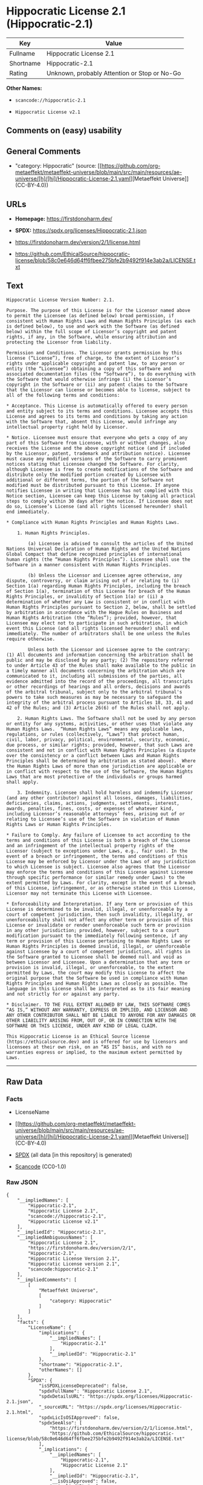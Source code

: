 * Hippocratic License 2.1 (Hippocratic-2.1)
| Key       | Value                                        |
|-----------+----------------------------------------------|
| Fullname  | Hippocratic License 2.1                      |
| Shortname | Hippocratic-2.1                              |
| Rating    | Unknown, probably Attention or Stop or No-Go |

*Other Names:*

- =scancode://hippocratic-2.1=

- =Hippocratic License v2.1=

** Comments on (easy) usability

** General Comments

- "category: Hippocratic" (source:
  [[https://github.com/org-metaeffekt/metaeffekt-universe/blob/main/src/main/resources/ae-universe/[h]/[hi]/Hippocratic-License-2.1.yaml][Metaeffekt
  Universe]] (CC-BY-4.0))

** URLs

- *Homepage:* https://firstdonoharm.dev/

- *SPDX:* https://spdx.org/licenses/Hippocratic-2.1.json

- https://firstdonoharm.dev/version/2/1/license.html

- https://github.com/EthicalSource/hippocratic-license/blob/58c0e646d64ff6fbee275bfe2b9492f914e3ab2a/LICENSE.txt

** Text
#+begin_example
  Hippocratic License Version Number: 2.1.

  Purpose. The purpose of this License is for the Licensor named above to permit the Licensee (as defined below) broad permission, if consistent with Human Rights Laws and Human Rights Principles (as each is defined below), to use and work with the Software (as defined below) within the full scope of Licensor’s copyright and patent rights, if any, in the Software, while ensuring attribution and protecting the Licensor from liability.

  Permission and Conditions. The Licensor grants permission by this license (“License”), free of charge, to the extent of Licensor’s rights under applicable copyright and patent law, to any person or entity (the “Licensee”) obtaining a copy of this software and associated documentation files (the “Software”), to do everything with the Software that would otherwise infringe (i) the Licensor’s copyright in the Software or (ii) any patent claims to the Software that the Licensor can license or becomes able to license, subject to all of the following terms and conditions:

  * Acceptance. This License is automatically offered to every person and entity subject to its terms and conditions. Licensee accepts this License and agrees to its terms and conditions by taking any action with the Software that, absent this License, would infringe any intellectual property right held by Licensor.

  * Notice. Licensee must ensure that everyone who gets a copy of any part of this Software from Licensee, with or without changes, also receives the License and the above copyright notice (and if included by the Licensor, patent, trademark and attribution notice). Licensee must cause any modified versions of the Software to carry prominent notices stating that Licensee changed the Software. For clarity, although Licensee is free to create modifications of the Software and distribute only the modified portion created by Licensee with additional or different terms, the portion of the Software not modified must be distributed pursuant to this License. If anyone notifies Licensee in writing that Licensee has not complied with this Notice section, Licensee can keep this License by taking all practical steps to comply within 30 days after the notice. If Licensee does not do so, Licensee’s License (and all rights licensed hereunder) shall end immediately.

  * Compliance with Human Rights Principles and Human Rights Laws.

      1. Human Rights Principles.

          (a) Licensee is advised to consult the articles of the United Nations Universal Declaration of Human Rights and the United Nations Global Compact that define recognized principles of international human rights (the “Human Rights Principles”). Licensee shall use the Software in a manner consistent with Human Rights Principles.

          (b) Unless the Licensor and Licensee agree otherwise, any dispute, controversy, or claim arising out of or relating to (i) Section 1(a) regarding Human Rights Principles, including the breach of Section 1(a), termination of this License for breach of the Human Rights Principles, or invalidity of Section 1(a) or (ii) a determination of whether any Law is consistent or in conflict with Human Rights Principles pursuant to Section 2, below, shall be settled by arbitration in accordance with the Hague Rules on Business and Human Rights Arbitration (the “Rules”); provided, however, that Licensee may elect not to participate in such arbitration, in which event this License (and all rights licensed hereunder) shall end immediately. The number of arbitrators shall be one unless the Rules require otherwise.

          Unless both the Licensor and Licensee agree to the contrary: (1) All documents and information concerning the arbitration shall be public and may be disclosed by any party; (2) The repository referred to under Article 43 of the Rules shall make available to the public in a timely manner all documents concerning the arbitration which are communicated to it, including all submissions of the parties, all evidence admitted into the record of the proceedings, all transcripts or other recordings of hearings and all orders, decisions and awards of the arbitral tribunal, subject only to the arbitral tribunal's powers to take such measures as may be necessary to safeguard the integrity of the arbitral process pursuant to Articles 18, 33, 41 and 42 of the Rules; and (3) Article 26(6) of the Rules shall not apply.

      2. Human Rights Laws. The Software shall not be used by any person or entity for any systems, activities, or other uses that violate any Human Rights Laws.  “Human Rights Laws” means any applicable laws, regulations, or rules (collectively, “Laws”) that protect human, civil, labor, privacy, political, environmental, security, economic, due process, or similar rights; provided, however, that such Laws are consistent and not in conflict with Human Rights Principles (a dispute over the consistency or a conflict between Laws and Human Rights Principles shall be determined by arbitration as stated above).  Where the Human Rights Laws of more than one jurisdiction are applicable or in conflict with respect to the use of the Software, the Human Rights Laws that are most protective of the individuals or groups harmed shall apply.

      3. Indemnity. Licensee shall hold harmless and indemnify Licensor (and any other contributor) against all losses, damages, liabilities, deficiencies, claims, actions, judgments, settlements, interest, awards, penalties, fines, costs, or expenses of whatever kind, including Licensor’s reasonable attorneys’ fees, arising out of or relating to Licensee’s use of the Software in violation of Human Rights Laws or Human Rights Principles.

  * Failure to Comply. Any failure of Licensee to act according to the terms and conditions of this License is both a breach of the License and an infringement of the intellectual property rights of the Licensor (subject to exceptions under Laws, e.g., fair use). In the event of a breach or infringement, the terms and conditions of this License may be enforced by Licensor under the Laws of any jurisdiction to which Licensee is subject. Licensee also agrees that the Licensor may enforce the terms and conditions of this License against Licensee through specific performance (or similar remedy under Laws) to the extent permitted by Laws. For clarity, except in the event of a breach of this License, infringement, or as otherwise stated in this License, Licensor may not terminate this License with Licensee.

  * Enforceability and Interpretation. If any term or provision of this License is determined to be invalid, illegal, or unenforceable by a court of competent jurisdiction, then such invalidity, illegality, or unenforceability shall not affect any other term or provision of this License or invalidate or render unenforceable such term or provision in any other jurisdiction; provided, however, subject to a court modification pursuant to the immediately following sentence, if any term or provision of this License pertaining to Human Rights Laws or Human Rights Principles is deemed invalid, illegal, or unenforceable against Licensee by a court of competent jurisdiction, all rights in the Software granted to Licensee shall be deemed null and void as between Licensor and Licensee. Upon a determination that any term or provision is invalid, illegal, or unenforceable, to the extent permitted by Laws, the court may modify this License to affect the original purpose that the Software be used in compliance with Human Rights Principles and Human Rights Laws as closely as possible. The language in this License shall be interpreted as to its fair meaning and not strictly for or against any party.

  * Disclaimer. TO THE FULL EXTENT ALLOWED BY LAW, THIS SOFTWARE COMES “AS IS,” WITHOUT ANY WARRANTY, EXPRESS OR IMPLIED, AND LICENSOR AND ANY OTHER CONTRIBUTOR SHALL NOT BE LIABLE TO ANYONE FOR ANY DAMAGES OR OTHER LIABILITY ARISING FROM, OUT OF, OR IN CONNECTION WITH THE SOFTWARE OR THIS LICENSE, UNDER ANY KIND OF LEGAL CLAIM.

  This Hippocratic License is an Ethical Source license (https://ethicalsource.dev) and is offered for use by licensors and licensees at their own risk, on an “AS IS” basis, and with no warranties express or implied, to the maximum extent permitted by Laws.
#+end_example

--------------

** Raw Data
*** Facts

- LicenseName

- [[https://github.com/org-metaeffekt/metaeffekt-universe/blob/main/src/main/resources/ae-universe/[h]/[hi]/Hippocratic-License-2.1.yaml][Metaeffekt
  Universe]] (CC-BY-4.0)

- [[https://spdx.org/licenses/Hippocratic-2.1.html][SPDX]] (all data [in
  this repository] is generated)

- [[https://github.com/nexB/scancode-toolkit/blob/develop/src/licensedcode/data/licenses/hippocratic-2.1.yml][Scancode]]
  (CC0-1.0)

*** Raw JSON
#+begin_example
  {
      "__impliedNames": [
          "Hippocratic-2.1",
          "Hippocratic License 2.1",
          "scancode://hippocratic-2.1",
          "Hippocratic License v2.1"
      ],
      "__impliedId": "Hippocratic-2.1",
      "__impliedAmbiguousNames": [
          "Hippocratic License 2.1",
          "https://firstdonoharm.dev/version/2/1",
          "Hippocratic-2.1",
          "Hippocratic License Version 2.1",
          "Hippocratic License version 2.1",
          "scancode:hippocratic-2.1"
      ],
      "__impliedComments": [
          [
              "Metaeffekt Universe",
              [
                  "category: Hippocratic"
              ]
          ]
      ],
      "facts": {
          "LicenseName": {
              "implications": {
                  "__impliedNames": [
                      "Hippocratic-2.1"
                  ],
                  "__impliedId": "Hippocratic-2.1"
              },
              "shortname": "Hippocratic-2.1",
              "otherNames": []
          },
          "SPDX": {
              "isSPDXLicenseDeprecated": false,
              "spdxFullName": "Hippocratic License 2.1",
              "spdxDetailsURL": "https://spdx.org/licenses/Hippocratic-2.1.json",
              "_sourceURL": "https://spdx.org/licenses/Hippocratic-2.1.html",
              "spdxLicIsOSIApproved": false,
              "spdxSeeAlso": [
                  "https://firstdonoharm.dev/version/2/1/license.html",
                  "https://github.com/EthicalSource/hippocratic-license/blob/58c0e646d64ff6fbee275bfe2b9492f914e3ab2a/LICENSE.txt"
              ],
              "_implications": {
                  "__impliedNames": [
                      "Hippocratic-2.1",
                      "Hippocratic License 2.1"
                  ],
                  "__impliedId": "Hippocratic-2.1",
                  "__isOsiApproved": false,
                  "__impliedURLs": [
                      [
                          "SPDX",
                          "https://spdx.org/licenses/Hippocratic-2.1.json"
                      ],
                      [
                          null,
                          "https://firstdonoharm.dev/version/2/1/license.html"
                      ],
                      [
                          null,
                          "https://github.com/EthicalSource/hippocratic-license/blob/58c0e646d64ff6fbee275bfe2b9492f914e3ab2a/LICENSE.txt"
                      ]
                  ]
              },
              "spdxLicenseId": "Hippocratic-2.1"
          },
          "Scancode": {
              "otherUrls": [
                  "https://github.com/EthicalSource/hippocratic-license/blob/58c0e646d64ff6fbee275bfe2b9492f914e3ab2a/LICENSE.txt"
              ],
              "homepageUrl": "https://firstdonoharm.dev/",
              "shortName": "Hippocratic License v2.1",
              "textUrls": null,
              "text": "Hippocratic License Version Number: 2.1.\n\nPurpose. The purpose of this License is for the Licensor named above to permit the Licensee (as defined below) broad permission, if consistent with Human Rights Laws and Human Rights Principles (as each is defined below), to use and work with the Software (as defined below) within the full scope of Licensorâs copyright and patent rights, if any, in the Software, while ensuring attribution and protecting the Licensor from liability.\n\nPermission and Conditions. The Licensor grants permission by this license (âLicenseâ), free of charge, to the extent of Licensorâs rights under applicable copyright and patent law, to any person or entity (the âLicenseeâ) obtaining a copy of this software and associated documentation files (the âSoftwareâ), to do everything with the Software that would otherwise infringe (i) the Licensorâs copyright in the Software or (ii) any patent claims to the Software that the Licensor can license or becomes able to license, subject to all of the following terms and conditions:\n\n* Acceptance. This License is automatically offered to every person and entity subject to its terms and conditions. Licensee accepts this License and agrees to its terms and conditions by taking any action with the Software that, absent this License, would infringe any intellectual property right held by Licensor.\n\n* Notice. Licensee must ensure that everyone who gets a copy of any part of this Software from Licensee, with or without changes, also receives the License and the above copyright notice (and if included by the Licensor, patent, trademark and attribution notice). Licensee must cause any modified versions of the Software to carry prominent notices stating that Licensee changed the Software. For clarity, although Licensee is free to create modifications of the Software and distribute only the modified portion created by Licensee with additional or different terms, the portion of the Software not modified must be distributed pursuant to this License. If anyone notifies Licensee in writing that Licensee has not complied with this Notice section, Licensee can keep this License by taking all practical steps to comply within 30 days after the notice. If Licensee does not do so, Licenseeâs License (and all rights licensed hereunder) shall end immediately.\n\n* Compliance with Human Rights Principles and Human Rights Laws.\n\n    1. Human Rights Principles.\n\n        (a) Licensee is advised to consult the articles of the United Nations Universal Declaration of Human Rights and the United Nations Global Compact that define recognized principles of international human rights (the âHuman Rights Principlesâ). Licensee shall use the Software in a manner consistent with Human Rights Principles.\n\n        (b) Unless the Licensor and Licensee agree otherwise, any dispute, controversy, or claim arising out of or relating to (i) Section 1(a) regarding Human Rights Principles, including the breach of Section 1(a), termination of this License for breach of the Human Rights Principles, or invalidity of Section 1(a) or (ii) a determination of whether any Law is consistent or in conflict with Human Rights Principles pursuant to Section 2, below, shall be settled by arbitration in accordance with the Hague Rules on Business and Human Rights Arbitration (the âRulesâ); provided, however, that Licensee may elect not to participate in such arbitration, in which event this License (and all rights licensed hereunder) shall end immediately. The number of arbitrators shall be one unless the Rules require otherwise.\n\n        Unless both the Licensor and Licensee agree to the contrary: (1) All documents and information concerning the arbitration shall be public and may be disclosed by any party; (2) The repository referred to under Article 43 of the Rules shall make available to the public in a timely manner all documents concerning the arbitration which are communicated to it, including all submissions of the parties, all evidence admitted into the record of the proceedings, all transcripts or other recordings of hearings and all orders, decisions and awards of the arbitral tribunal, subject only to the arbitral tribunal's powers to take such measures as may be necessary to safeguard the integrity of the arbitral process pursuant to Articles 18, 33, 41 and 42 of the Rules; and (3) Article 26(6) of the Rules shall not apply.\n\n    2. Human Rights Laws. The Software shall not be used by any person or entity for any systems, activities, or other uses that violate any Human Rights Laws.  âHuman Rights Lawsâ means any applicable laws, regulations, or rules (collectively, âLawsâ) that protect human, civil, labor, privacy, political, environmental, security, economic, due process, or similar rights; provided, however, that such Laws are consistent and not in conflict with Human Rights Principles (a dispute over the consistency or a conflict between Laws and Human Rights Principles shall be determined by arbitration as stated above).  Where the Human Rights Laws of more than one jurisdiction are applicable or in conflict with respect to the use of the Software, the Human Rights Laws that are most protective of the individuals or groups harmed shall apply.\n\n    3. Indemnity. Licensee shall hold harmless and indemnify Licensor (and any other contributor) against all losses, damages, liabilities, deficiencies, claims, actions, judgments, settlements, interest, awards, penalties, fines, costs, or expenses of whatever kind, including Licensorâs reasonable attorneysâ fees, arising out of or relating to Licenseeâs use of the Software in violation of Human Rights Laws or Human Rights Principles.\n\n* Failure to Comply. Any failure of Licensee to act according to the terms and conditions of this License is both a breach of the License and an infringement of the intellectual property rights of the Licensor (subject to exceptions under Laws, e.g., fair use). In the event of a breach or infringement, the terms and conditions of this License may be enforced by Licensor under the Laws of any jurisdiction to which Licensee is subject. Licensee also agrees that the Licensor may enforce the terms and conditions of this License against Licensee through specific performance (or similar remedy under Laws) to the extent permitted by Laws. For clarity, except in the event of a breach of this License, infringement, or as otherwise stated in this License, Licensor may not terminate this License with Licensee.\n\n* Enforceability and Interpretation. If any term or provision of this License is determined to be invalid, illegal, or unenforceable by a court of competent jurisdiction, then such invalidity, illegality, or unenforceability shall not affect any other term or provision of this License or invalidate or render unenforceable such term or provision in any other jurisdiction; provided, however, subject to a court modification pursuant to the immediately following sentence, if any term or provision of this License pertaining to Human Rights Laws or Human Rights Principles is deemed invalid, illegal, or unenforceable against Licensee by a court of competent jurisdiction, all rights in the Software granted to Licensee shall be deemed null and void as between Licensor and Licensee. Upon a determination that any term or provision is invalid, illegal, or unenforceable, to the extent permitted by Laws, the court may modify this License to affect the original purpose that the Software be used in compliance with Human Rights Principles and Human Rights Laws as closely as possible. The language in this License shall be interpreted as to its fair meaning and not strictly for or against any party.\n\n* Disclaimer. TO THE FULL EXTENT ALLOWED BY LAW, THIS SOFTWARE COMES âAS IS,â WITHOUT ANY WARRANTY, EXPRESS OR IMPLIED, AND LICENSOR AND ANY OTHER CONTRIBUTOR SHALL NOT BE LIABLE TO ANYONE FOR ANY DAMAGES OR OTHER LIABILITY ARISING FROM, OUT OF, OR IN CONNECTION WITH THE SOFTWARE OR THIS LICENSE, UNDER ANY KIND OF LEGAL CLAIM.\n\nThis Hippocratic License is an Ethical Source license (https://ethicalsource.dev) and is offered for use by licensors and licensees at their own risk, on an âAS ISâ basis, and with no warranties express or implied, to the maximum extent permitted by Laws.\n",
              "category": "Free Restricted",
              "osiUrl": null,
              "owner": "Ethical Source",
              "_sourceURL": "https://github.com/nexB/scancode-toolkit/blob/develop/src/licensedcode/data/licenses/hippocratic-2.1.yml",
              "key": "hippocratic-2.1",
              "name": "Hippocratic License v2.1",
              "spdxId": "Hippocratic-2.1",
              "notes": null,
              "_implications": {
                  "__impliedNames": [
                      "scancode://hippocratic-2.1",
                      "Hippocratic License v2.1",
                      "Hippocratic-2.1"
                  ],
                  "__impliedId": "Hippocratic-2.1",
                  "__impliedText": "Hippocratic License Version Number: 2.1.\n\nPurpose. The purpose of this License is for the Licensor named above to permit the Licensee (as defined below) broad permission, if consistent with Human Rights Laws and Human Rights Principles (as each is defined below), to use and work with the Software (as defined below) within the full scope of Licensor’s copyright and patent rights, if any, in the Software, while ensuring attribution and protecting the Licensor from liability.\n\nPermission and Conditions. The Licensor grants permission by this license (“License”), free of charge, to the extent of Licensor’s rights under applicable copyright and patent law, to any person or entity (the “Licensee”) obtaining a copy of this software and associated documentation files (the “Software”), to do everything with the Software that would otherwise infringe (i) the Licensor’s copyright in the Software or (ii) any patent claims to the Software that the Licensor can license or becomes able to license, subject to all of the following terms and conditions:\n\n* Acceptance. This License is automatically offered to every person and entity subject to its terms and conditions. Licensee accepts this License and agrees to its terms and conditions by taking any action with the Software that, absent this License, would infringe any intellectual property right held by Licensor.\n\n* Notice. Licensee must ensure that everyone who gets a copy of any part of this Software from Licensee, with or without changes, also receives the License and the above copyright notice (and if included by the Licensor, patent, trademark and attribution notice). Licensee must cause any modified versions of the Software to carry prominent notices stating that Licensee changed the Software. For clarity, although Licensee is free to create modifications of the Software and distribute only the modified portion created by Licensee with additional or different terms, the portion of the Software not modified must be distributed pursuant to this License. If anyone notifies Licensee in writing that Licensee has not complied with this Notice section, Licensee can keep this License by taking all practical steps to comply within 30 days after the notice. If Licensee does not do so, Licensee’s License (and all rights licensed hereunder) shall end immediately.\n\n* Compliance with Human Rights Principles and Human Rights Laws.\n\n    1. Human Rights Principles.\n\n        (a) Licensee is advised to consult the articles of the United Nations Universal Declaration of Human Rights and the United Nations Global Compact that define recognized principles of international human rights (the “Human Rights Principles”). Licensee shall use the Software in a manner consistent with Human Rights Principles.\n\n        (b) Unless the Licensor and Licensee agree otherwise, any dispute, controversy, or claim arising out of or relating to (i) Section 1(a) regarding Human Rights Principles, including the breach of Section 1(a), termination of this License for breach of the Human Rights Principles, or invalidity of Section 1(a) or (ii) a determination of whether any Law is consistent or in conflict with Human Rights Principles pursuant to Section 2, below, shall be settled by arbitration in accordance with the Hague Rules on Business and Human Rights Arbitration (the “Rules”); provided, however, that Licensee may elect not to participate in such arbitration, in which event this License (and all rights licensed hereunder) shall end immediately. The number of arbitrators shall be one unless the Rules require otherwise.\n\n        Unless both the Licensor and Licensee agree to the contrary: (1) All documents and information concerning the arbitration shall be public and may be disclosed by any party; (2) The repository referred to under Article 43 of the Rules shall make available to the public in a timely manner all documents concerning the arbitration which are communicated to it, including all submissions of the parties, all evidence admitted into the record of the proceedings, all transcripts or other recordings of hearings and all orders, decisions and awards of the arbitral tribunal, subject only to the arbitral tribunal's powers to take such measures as may be necessary to safeguard the integrity of the arbitral process pursuant to Articles 18, 33, 41 and 42 of the Rules; and (3) Article 26(6) of the Rules shall not apply.\n\n    2. Human Rights Laws. The Software shall not be used by any person or entity for any systems, activities, or other uses that violate any Human Rights Laws.  “Human Rights Laws” means any applicable laws, regulations, or rules (collectively, “Laws”) that protect human, civil, labor, privacy, political, environmental, security, economic, due process, or similar rights; provided, however, that such Laws are consistent and not in conflict with Human Rights Principles (a dispute over the consistency or a conflict between Laws and Human Rights Principles shall be determined by arbitration as stated above).  Where the Human Rights Laws of more than one jurisdiction are applicable or in conflict with respect to the use of the Software, the Human Rights Laws that are most protective of the individuals or groups harmed shall apply.\n\n    3. Indemnity. Licensee shall hold harmless and indemnify Licensor (and any other contributor) against all losses, damages, liabilities, deficiencies, claims, actions, judgments, settlements, interest, awards, penalties, fines, costs, or expenses of whatever kind, including Licensor’s reasonable attorneys’ fees, arising out of or relating to Licensee’s use of the Software in violation of Human Rights Laws or Human Rights Principles.\n\n* Failure to Comply. Any failure of Licensee to act according to the terms and conditions of this License is both a breach of the License and an infringement of the intellectual property rights of the Licensor (subject to exceptions under Laws, e.g., fair use). In the event of a breach or infringement, the terms and conditions of this License may be enforced by Licensor under the Laws of any jurisdiction to which Licensee is subject. Licensee also agrees that the Licensor may enforce the terms and conditions of this License against Licensee through specific performance (or similar remedy under Laws) to the extent permitted by Laws. For clarity, except in the event of a breach of this License, infringement, or as otherwise stated in this License, Licensor may not terminate this License with Licensee.\n\n* Enforceability and Interpretation. If any term or provision of this License is determined to be invalid, illegal, or unenforceable by a court of competent jurisdiction, then such invalidity, illegality, or unenforceability shall not affect any other term or provision of this License or invalidate or render unenforceable such term or provision in any other jurisdiction; provided, however, subject to a court modification pursuant to the immediately following sentence, if any term or provision of this License pertaining to Human Rights Laws or Human Rights Principles is deemed invalid, illegal, or unenforceable against Licensee by a court of competent jurisdiction, all rights in the Software granted to Licensee shall be deemed null and void as between Licensor and Licensee. Upon a determination that any term or provision is invalid, illegal, or unenforceable, to the extent permitted by Laws, the court may modify this License to affect the original purpose that the Software be used in compliance with Human Rights Principles and Human Rights Laws as closely as possible. The language in this License shall be interpreted as to its fair meaning and not strictly for or against any party.\n\n* Disclaimer. TO THE FULL EXTENT ALLOWED BY LAW, THIS SOFTWARE COMES “AS IS,” WITHOUT ANY WARRANTY, EXPRESS OR IMPLIED, AND LICENSOR AND ANY OTHER CONTRIBUTOR SHALL NOT BE LIABLE TO ANYONE FOR ANY DAMAGES OR OTHER LIABILITY ARISING FROM, OUT OF, OR IN CONNECTION WITH THE SOFTWARE OR THIS LICENSE, UNDER ANY KIND OF LEGAL CLAIM.\n\nThis Hippocratic License is an Ethical Source license (https://ethicalsource.dev) and is offered for use by licensors and licensees at their own risk, on an “AS IS” basis, and with no warranties express or implied, to the maximum extent permitted by Laws.\n",
                  "__impliedURLs": [
                      [
                          "Homepage",
                          "https://firstdonoharm.dev/"
                      ],
                      [
                          null,
                          "https://github.com/EthicalSource/hippocratic-license/blob/58c0e646d64ff6fbee275bfe2b9492f914e3ab2a/LICENSE.txt"
                      ]
                  ]
              }
          },
          "Metaeffekt Universe": {
              "spdxIdentifier": "Hippocratic-2.1",
              "shortName": null,
              "category": "Hippocratic",
              "alternativeNames": [
                  "Hippocratic License 2.1",
                  "https://firstdonoharm.dev/version/2/1",
                  "Hippocratic-2.1",
                  "Hippocratic License Version 2.1",
                  "Hippocratic License version 2.1"
              ],
              "_sourceURL": "https://github.com/org-metaeffekt/metaeffekt-universe/blob/main/src/main/resources/ae-universe/[h]/[hi]/Hippocratic-License-2.1.yaml",
              "otherIds": [
                  "scancode:hippocratic-2.1"
              ],
              "canonicalName": "Hippocratic License 2.1",
              "_implications": {
                  "__impliedNames": [
                      "Hippocratic License 2.1",
                      "Hippocratic-2.1"
                  ],
                  "__impliedId": "Hippocratic-2.1",
                  "__impliedAmbiguousNames": [
                      "Hippocratic License 2.1",
                      "https://firstdonoharm.dev/version/2/1",
                      "Hippocratic-2.1",
                      "Hippocratic License Version 2.1",
                      "Hippocratic License version 2.1",
                      "scancode:hippocratic-2.1"
                  ],
                  "__impliedComments": [
                      [
                          "Metaeffekt Universe",
                          [
                              "category: Hippocratic"
                          ]
                      ]
                  ]
              }
          }
      },
      "__isOsiApproved": false,
      "__impliedText": "Hippocratic License Version Number: 2.1.\n\nPurpose. The purpose of this License is for the Licensor named above to permit the Licensee (as defined below) broad permission, if consistent with Human Rights Laws and Human Rights Principles (as each is defined below), to use and work with the Software (as defined below) within the full scope of Licensor’s copyright and patent rights, if any, in the Software, while ensuring attribution and protecting the Licensor from liability.\n\nPermission and Conditions. The Licensor grants permission by this license (“License”), free of charge, to the extent of Licensor’s rights under applicable copyright and patent law, to any person or entity (the “Licensee”) obtaining a copy of this software and associated documentation files (the “Software”), to do everything with the Software that would otherwise infringe (i) the Licensor’s copyright in the Software or (ii) any patent claims to the Software that the Licensor can license or becomes able to license, subject to all of the following terms and conditions:\n\n* Acceptance. This License is automatically offered to every person and entity subject to its terms and conditions. Licensee accepts this License and agrees to its terms and conditions by taking any action with the Software that, absent this License, would infringe any intellectual property right held by Licensor.\n\n* Notice. Licensee must ensure that everyone who gets a copy of any part of this Software from Licensee, with or without changes, also receives the License and the above copyright notice (and if included by the Licensor, patent, trademark and attribution notice). Licensee must cause any modified versions of the Software to carry prominent notices stating that Licensee changed the Software. For clarity, although Licensee is free to create modifications of the Software and distribute only the modified portion created by Licensee with additional or different terms, the portion of the Software not modified must be distributed pursuant to this License. If anyone notifies Licensee in writing that Licensee has not complied with this Notice section, Licensee can keep this License by taking all practical steps to comply within 30 days after the notice. If Licensee does not do so, Licensee’s License (and all rights licensed hereunder) shall end immediately.\n\n* Compliance with Human Rights Principles and Human Rights Laws.\n\n    1. Human Rights Principles.\n\n        (a) Licensee is advised to consult the articles of the United Nations Universal Declaration of Human Rights and the United Nations Global Compact that define recognized principles of international human rights (the “Human Rights Principles”). Licensee shall use the Software in a manner consistent with Human Rights Principles.\n\n        (b) Unless the Licensor and Licensee agree otherwise, any dispute, controversy, or claim arising out of or relating to (i) Section 1(a) regarding Human Rights Principles, including the breach of Section 1(a), termination of this License for breach of the Human Rights Principles, or invalidity of Section 1(a) or (ii) a determination of whether any Law is consistent or in conflict with Human Rights Principles pursuant to Section 2, below, shall be settled by arbitration in accordance with the Hague Rules on Business and Human Rights Arbitration (the “Rules”); provided, however, that Licensee may elect not to participate in such arbitration, in which event this License (and all rights licensed hereunder) shall end immediately. The number of arbitrators shall be one unless the Rules require otherwise.\n\n        Unless both the Licensor and Licensee agree to the contrary: (1) All documents and information concerning the arbitration shall be public and may be disclosed by any party; (2) The repository referred to under Article 43 of the Rules shall make available to the public in a timely manner all documents concerning the arbitration which are communicated to it, including all submissions of the parties, all evidence admitted into the record of the proceedings, all transcripts or other recordings of hearings and all orders, decisions and awards of the arbitral tribunal, subject only to the arbitral tribunal's powers to take such measures as may be necessary to safeguard the integrity of the arbitral process pursuant to Articles 18, 33, 41 and 42 of the Rules; and (3) Article 26(6) of the Rules shall not apply.\n\n    2. Human Rights Laws. The Software shall not be used by any person or entity for any systems, activities, or other uses that violate any Human Rights Laws.  “Human Rights Laws” means any applicable laws, regulations, or rules (collectively, “Laws”) that protect human, civil, labor, privacy, political, environmental, security, economic, due process, or similar rights; provided, however, that such Laws are consistent and not in conflict with Human Rights Principles (a dispute over the consistency or a conflict between Laws and Human Rights Principles shall be determined by arbitration as stated above).  Where the Human Rights Laws of more than one jurisdiction are applicable or in conflict with respect to the use of the Software, the Human Rights Laws that are most protective of the individuals or groups harmed shall apply.\n\n    3. Indemnity. Licensee shall hold harmless and indemnify Licensor (and any other contributor) against all losses, damages, liabilities, deficiencies, claims, actions, judgments, settlements, interest, awards, penalties, fines, costs, or expenses of whatever kind, including Licensor’s reasonable attorneys’ fees, arising out of or relating to Licensee’s use of the Software in violation of Human Rights Laws or Human Rights Principles.\n\n* Failure to Comply. Any failure of Licensee to act according to the terms and conditions of this License is both a breach of the License and an infringement of the intellectual property rights of the Licensor (subject to exceptions under Laws, e.g., fair use). In the event of a breach or infringement, the terms and conditions of this License may be enforced by Licensor under the Laws of any jurisdiction to which Licensee is subject. Licensee also agrees that the Licensor may enforce the terms and conditions of this License against Licensee through specific performance (or similar remedy under Laws) to the extent permitted by Laws. For clarity, except in the event of a breach of this License, infringement, or as otherwise stated in this License, Licensor may not terminate this License with Licensee.\n\n* Enforceability and Interpretation. If any term or provision of this License is determined to be invalid, illegal, or unenforceable by a court of competent jurisdiction, then such invalidity, illegality, or unenforceability shall not affect any other term or provision of this License or invalidate or render unenforceable such term or provision in any other jurisdiction; provided, however, subject to a court modification pursuant to the immediately following sentence, if any term or provision of this License pertaining to Human Rights Laws or Human Rights Principles is deemed invalid, illegal, or unenforceable against Licensee by a court of competent jurisdiction, all rights in the Software granted to Licensee shall be deemed null and void as between Licensor and Licensee. Upon a determination that any term or provision is invalid, illegal, or unenforceable, to the extent permitted by Laws, the court may modify this License to affect the original purpose that the Software be used in compliance with Human Rights Principles and Human Rights Laws as closely as possible. The language in this License shall be interpreted as to its fair meaning and not strictly for or against any party.\n\n* Disclaimer. TO THE FULL EXTENT ALLOWED BY LAW, THIS SOFTWARE COMES “AS IS,” WITHOUT ANY WARRANTY, EXPRESS OR IMPLIED, AND LICENSOR AND ANY OTHER CONTRIBUTOR SHALL NOT BE LIABLE TO ANYONE FOR ANY DAMAGES OR OTHER LIABILITY ARISING FROM, OUT OF, OR IN CONNECTION WITH THE SOFTWARE OR THIS LICENSE, UNDER ANY KIND OF LEGAL CLAIM.\n\nThis Hippocratic License is an Ethical Source license (https://ethicalsource.dev) and is offered for use by licensors and licensees at their own risk, on an “AS IS” basis, and with no warranties express or implied, to the maximum extent permitted by Laws.\n",
      "__impliedURLs": [
          [
              "SPDX",
              "https://spdx.org/licenses/Hippocratic-2.1.json"
          ],
          [
              null,
              "https://firstdonoharm.dev/version/2/1/license.html"
          ],
          [
              null,
              "https://github.com/EthicalSource/hippocratic-license/blob/58c0e646d64ff6fbee275bfe2b9492f914e3ab2a/LICENSE.txt"
          ],
          [
              "Homepage",
              "https://firstdonoharm.dev/"
          ]
      ]
  }
#+end_example

*** Dot Cluster Graph
[[../dot/Hippocratic-2.1.svg]]
